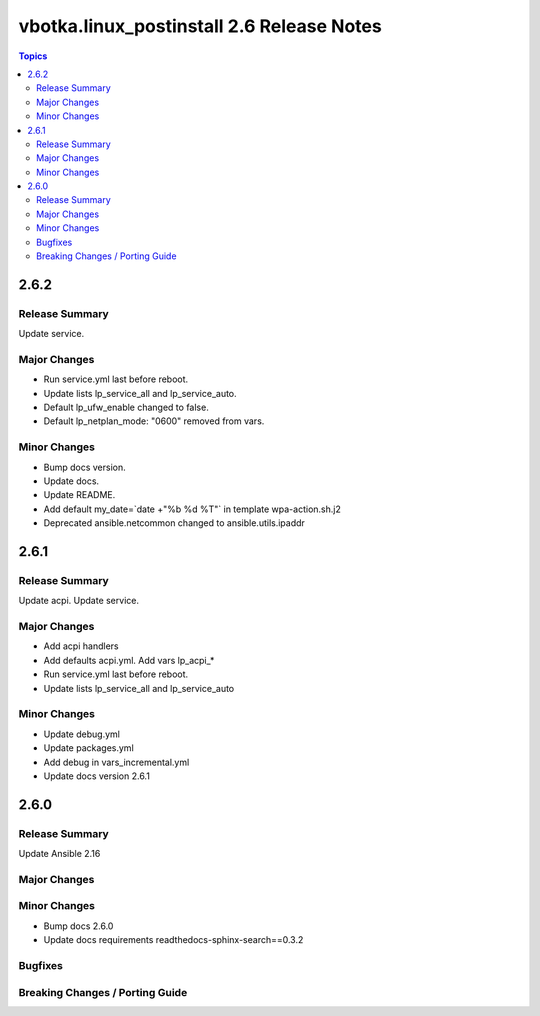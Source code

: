 ==========================================
vbotka.linux_postinstall 2.6 Release Notes
==========================================

.. contents:: Topics


2.6.2
=====

Release Summary
---------------
Update service.

Major Changes
-------------
* Run service.yml last before reboot.
* Update lists lp_service_all and lp_service_auto.
* Default lp_ufw_enable changed to false.
* Default lp_netplan_mode: "0600" removed from vars.

Minor Changes
-------------
* Bump docs version.
* Update docs.
* Update README.
* Add default my_date=`date +"%b %d %T"` in template wpa-action.sh.j2
* Deprecated ansible.netcommon changed to ansible.utils.ipaddr


2.6.1
=====

Release Summary
---------------
Update acpi. Update service.

Major Changes
-------------
* Add acpi handlers
* Add defaults acpi.yml. Add vars lp_acpi_*
* Run service.yml last before reboot.
* Update lists lp_service_all and lp_service_auto

Minor Changes
-------------
* Update debug.yml
* Update packages.yml
* Add debug in vars_incremental.yml
* Update docs version 2.6.1


2.6.0
=====

Release Summary
---------------
Update Ansible 2.16

Major Changes
-------------

Minor Changes
-------------
* Bump docs 2.6.0
* Update docs requirements readthedocs-sphinx-search==0.3.2

Bugfixes
--------

Breaking Changes / Porting Guide
--------------------------------
